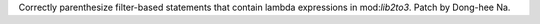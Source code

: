Correctly parenthesize filter-based statements that contain lambda
expressions in mod:`lib2to3`. Patch by Dong-hee Na.
